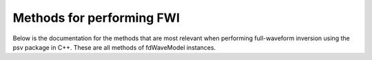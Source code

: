 Methods for performing FWI
==========================

Below is the documentation for the methods that are most relevant when performing 
full-waveform inversion using the psv package in C++. These are all methods of 
fdWaveModel instances.

.. doxygenfunction:: forward_simulate
   :project: psvWave

.. doxygenfunction:: adjoint_simulate
   :project: psvWave

.. doxygenfunction:: write_receivers
   :project: psvWave

.. doxygenfunction:: write_sources
   :project: psvWave

.. doxygenfunction:: load_receivers
   :project: psvWave

.. doxygenfunction:: load_model
   :project: psvWave

.. doxygenfunction:: map_kernels_to_velocity
   :project: psvWave

.. doxygenfunction:: reset_kernels
   :project: psvWave

.. doxygenfunction:: update_from_velocity
   :project: psvWave

.. doxygenfunction:: calculate_l2_misfit
   :project: psvWave

.. doxygenfunction:: calculate_l2_adjoint_sources
   :project: psvWave

.. doxygenfunction:: run_model(bool, bool)
   :project: psvWave

